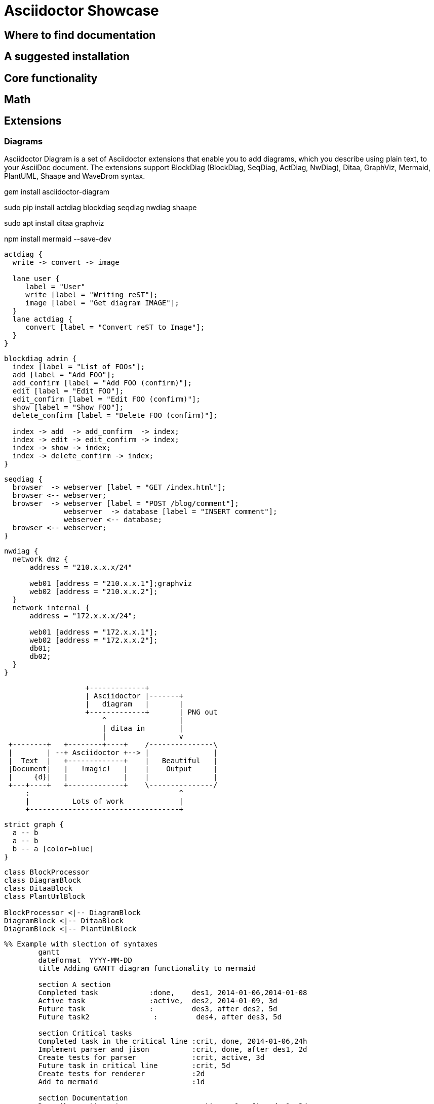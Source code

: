 = Asciidoctor Showcase

== Where to find documentation

== A suggested installation

== Core functionality

== Math

== Extensions

=== Diagrams

Asciidoctor Diagram is a set of Asciidoctor extensions that enable you to add diagrams, which you describe using plain text, to your AsciiDoc document. The extensions support BlockDiag (BlockDiag, SeqDiag, ActDiag, NwDiag), Ditaa, GraphViz, Mermaid, PlantUML, Shaape and WaveDrom syntax.

gem install asciidoctor-diagram

sudo pip install actdiag blockdiag seqdiag nwdiag shaape

sudo apt install ditaa graphviz

npm install mermaid --save-dev



[actdiag]
....
actdiag {
  write -> convert -> image

  lane user {
     label = "User"
     write [label = "Writing reST"];
     image [label = "Get diagram IMAGE"];
  }
  lane actdiag {
     convert [label = "Convert reST to Image"];
  }
}
....


[blockdiag]
....
blockdiag admin {
  index [label = "List of FOOs"];
  add [label = "Add FOO"];
  add_confirm [label = "Add FOO (confirm)"];
  edit [label = "Edit FOO"];
  edit_confirm [label = "Edit FOO (confirm)"];
  show [label = "Show FOO"];
  delete_confirm [label = "Delete FOO (confirm)"];

  index -> add  -> add_confirm  -> index;
  index -> edit -> edit_confirm -> index;
  index -> show -> index;
  index -> delete_confirm -> index;
}
....

[seqdiag]
....
seqdiag {
  browser  -> webserver [label = "GET /index.html"];
  browser <-- webserver;
  browser  -> webserver [label = "POST /blog/comment"];
              webserver  -> database [label = "INSERT comment"];
              webserver <-- database;
  browser <-- webserver;
}
....

[nwdiag]
....
nwdiag {
  network dmz {
      address = "210.x.x.x/24"

      web01 [address = "210.x.x.1"];graphviz
      web02 [address = "210.x.x.2"];
  }
  network internal {
      address = "172.x.x.x/24";

      web01 [address = "172.x.x.1"];
      web02 [address = "172.x.x.2"];
      db01;
      db02;
  }
}
....


[ditaa]
....
                   +-------------+
                   | Asciidoctor |-------+
                   |   diagram   |       |
                   +-------------+       | PNG out
                       ^                 |
                       | ditaa in        |
                       |                 v
 +--------+   +--------+----+    /---------------\
 |        | --+ Asciidoctor +--> |               |
 |  Text  |   +-------------+    |   Beautiful   |
 |Document|   |   !magic!   |    |    Output     |
 |     {d}|   |             |    |               |
 +---+----+   +-------------+    \---------------/
     :                                   ^
     |          Lots of work             |
     +-----------------------------------+
....


[graphviz]
....
strict graph {
  a -- b
  a -- b
  b -- a [color=blue]
}
....


[plantuml, diagram-classes, png]
....
class BlockProcessor
class DiagramBlock
class DitaaBlock
class PlantUmlBlock

BlockProcessor <|-- DiagramBlock
DiagramBlock <|-- DitaaBlock
DiagramBlock <|-- PlantUmlBlock
....



[mermaid]
....
%% Example with slection of syntaxes
        gantt
        dateFormat  YYYY-MM-DD
        title Adding GANTT diagram functionality to mermaid

        section A section
        Completed task            :done,    des1, 2014-01-06,2014-01-08
        Active task               :active,  des2, 2014-01-09, 3d
        Future task               :         des3, after des2, 5d
        Future task2               :         des4, after des3, 5d

        section Critical tasks
        Completed task in the critical line :crit, done, 2014-01-06,24h
        Implement parser and jison          :crit, done, after des1, 2d
        Create tests for parser             :crit, active, 3d
        Future task in critical line        :crit, 5d
        Create tests for renderer           :2d
        Add to mermaid                      :1d

        section Documentation
        Describe gantt syntax               :active, a1, after des1, 3d
        Add gantt diagram to demo page      :after a1  , 20h
        Add another diagram to demo page    :doc1, after a1  , 48h

        section Last section
        Describe gantt syntax               :after doc1, 3d
        Add gantt diagram to demo page      : 20h
        Add another diagram to demo page    : 48h
....
